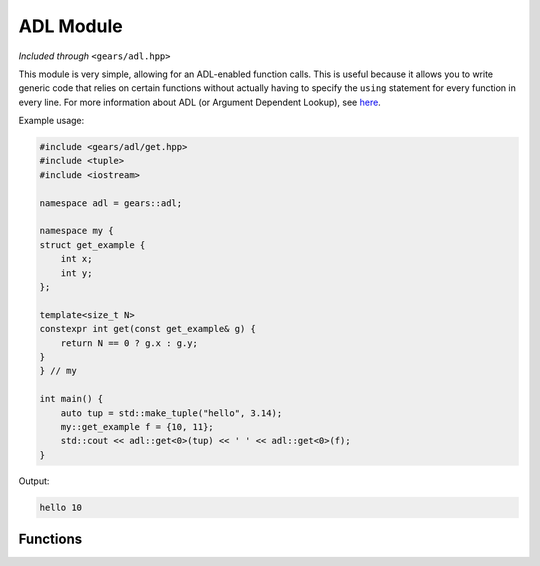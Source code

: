 .. default-domain:: cpp
.. highlight:: cpp
.. namespace:: gears::adl
.. _gears-modules-adl:

ADL Module
==============

*Included through* ``<gears/adl.hpp>``

This module is very simple, allowing for an ADL-enabled function calls.
This is useful because it allows you to write generic code that relies on certain functions
without actually having to specify the ``using`` statement for every function in every line.
For more information about ADL (or Argument Dependent Lookup), see
`here <http://en.wikipedia.org/wiki/Argument-dependent_name_lookup>`_.

Example usage:

.. code-block:: cpp

    #include <gears/adl/get.hpp>
    #include <tuple>
    #include <iostream>

    namespace adl = gears::adl;

    namespace my {
    struct get_example {
        int x;
        int y;
    };

    template<size_t N>
    constexpr int get(const get_example& g) {
        return N == 0 ? g.x : g.y;
    }
    } // my

    int main() {
        auto tup = std::make_tuple("hello", 3.14);
        my::get_example f = {10, 11};
        std::cout << adl::get<0>(tup) << ' ' << adl::get<0>(f);
    }

Output:

.. code-block:: none

    hello 10

.. _gears-modules-adl-api:

Functions
---------------

.. function:: constexpr auto get<N>(T&& t)

    ADL enabled ``get`` function for tuple-like classes. Allows for argument
    dependent lookup of ``std::get`` and overloaded specialisations of ``get``.

    This is equivalent to the following code::

        using std::get;
        auto&& r = get<N>(t);

    :param t: The tuple-like class to access.
    :tparam N: The index of the element to retrieve.
    :returns: The automatically deduced return type of ``get<N>(t);``
    :subinclude: get.hpp

.. function:: constexpr auto begin(T&& t)

    ADL enabled ``begin`` that allows for retrieval of ``std::begin`` and specialisations
    of ``begin`` through argument dependent lookup.

    Equivalent to doing the following:::

        using std::begin;
        begin(t);

    :param t: Object with ``begin`` interface
    :returns: The automatically deduced return value of ``begin(t);``
    :subinclude: iterator.hpp

.. function:: constexpr auto end(T&& t)

    ADL enabled ``end`` that allows for retrieval of ``std::end`` and specialisations
    of ``end`` through argument dependent lookup.

    Equivalent to doing the following:::

        using std::end;
        end(t);

    :param t: Object with ``end`` interface
    :returns: The automatically deduced return value of ``end(t);``
    :subinclude: iterator.hpp

.. function:: constexpr auto swap(T&& t, U&& u) noexcept

    ADL-enabled ``swap`` that allows for ADL of `std::swap`.

    Equivalent to the following::

        using std::swap;
        swap(t, u);

    :param t: First element to swap.
    :param u: Second element to swap.
    :returns: The automatically deduced return value of ``swap(t, u)``.
    :noexcept: Conditional ``noexcept`` based on the expression ``swap(t, u)``.
    :subinclude: swap.hpp
